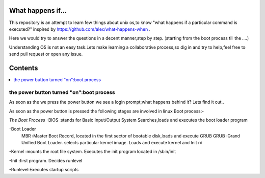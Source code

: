 What happens if...
=================

This repository is an attempt to learn few things about unix os,to know 
"what happens if a particular command is executed?"
inspired by https://github.com/alex/what-happens-when .

Here we would try to answer the questions in a decent manner,step by step.
(starting from the boot process till the ....)

Understanding OS is not an easy task.Lets make learning a collaborative
process,so dig in and try to help,feel free to send pull request or open 
any issue.


Contents
=========

.. contents::
   :backlinks: none
   :local:

the power button turned "on":boot process
----------------------------------------

As soon as the we press the power button we see a login 
prompt;what happens behind it? Lets find it out..

As soon as the power button is pressed the following 
stages are involved in linux Boot process:-

*The Boot Process*
-BIOS :stands for Basic Input/Output System
Searches,loads and executes the boot loader program
    
-Boot Loader
  MBR :Master Boot Record, located in the first sector of bootable disk,loads and execute GRUB
  GRUB :Grand Unified Boot Loader. selects particular kernel image. Loads and execute kernel and Init rd

-Kernel :mounts the root file system. Executes the init program located in /sbin/init

-Init :first program. Decides runlevel

-Runlevel:Executes startup scripts







